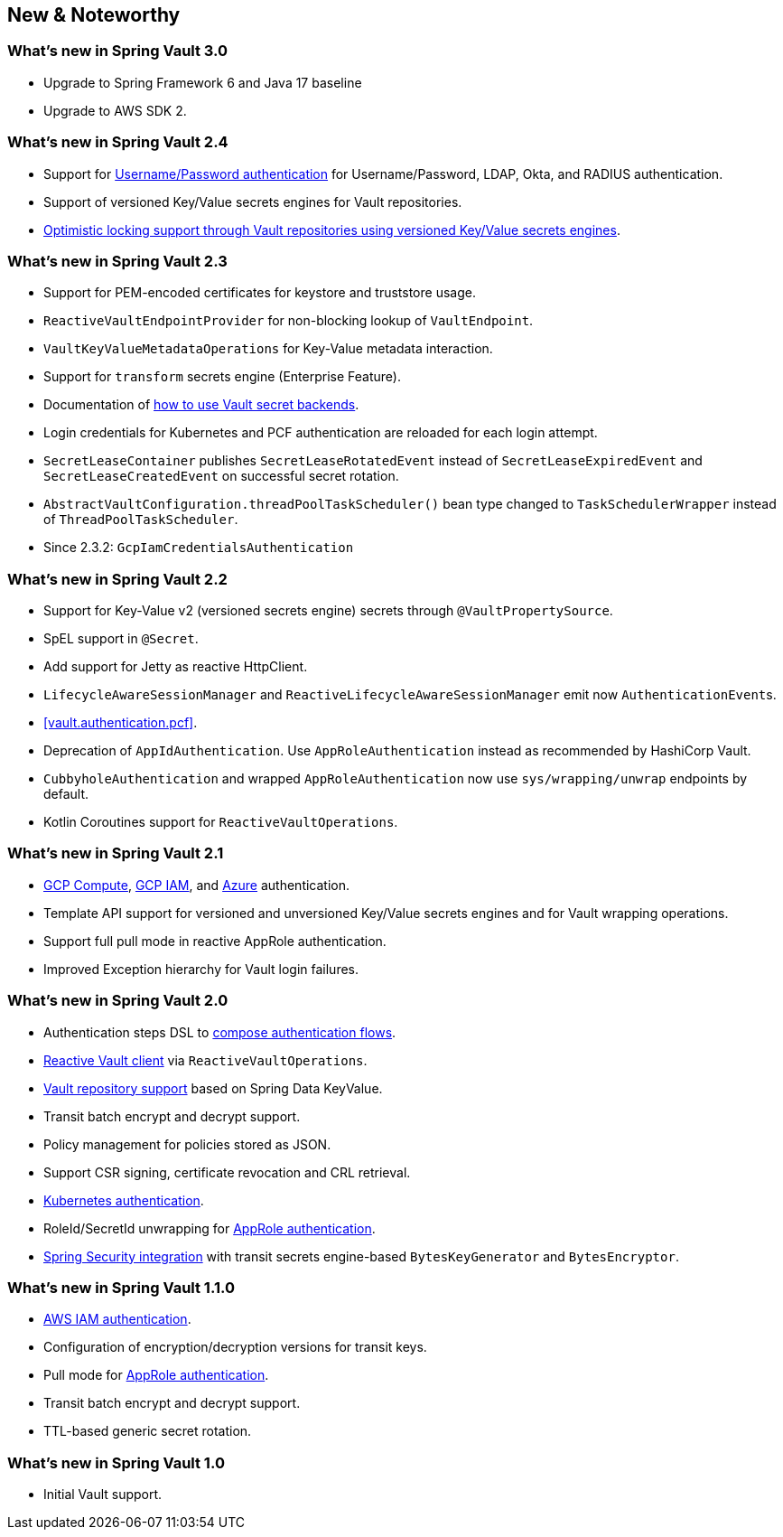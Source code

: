[[new-features]]
== New & Noteworthy

[[new-features.3-0-0]]
=== What's new in Spring Vault 3.0

* Upgrade to Spring Framework 6 and Java 17 baseline
* Upgrade to AWS SDK 2.

=== What's new in Spring Vault 2.4

* Support for <<vault.authentication.userpass,Username/Password authentication>> for Username/Password, LDAP, Okta, and RADIUS authentication.
* Support of versioned Key/Value secrets engines for Vault repositories.
* <<vault.repositories.optimistic-locking,Optimistic locking support through Vault repositories using versioned Key/Value secrets engines>>.

[[new-features.2-3-0]]
=== What's new in Spring Vault 2.3

* Support for PEM-encoded certificates for keystore and truststore usage.
* `ReactiveVaultEndpointProvider` for non-blocking lookup of `VaultEndpoint`.
* `VaultKeyValueMetadataOperations` for Key-Value metadata interaction.
* Support for `transform` secrets engine (Enterprise Feature).
* Documentation of <<vault.core.secret-engines,how to use Vault secret backends>>.
* Login credentials for Kubernetes and PCF authentication are reloaded for each login attempt.
* `SecretLeaseContainer` publishes `SecretLeaseRotatedEvent` instead of `SecretLeaseExpiredEvent` and `SecretLeaseCreatedEvent` on successful secret rotation.
* `AbstractVaultConfiguration.threadPoolTaskScheduler()` bean type changed to `TaskSchedulerWrapper` instead of `ThreadPoolTaskScheduler`.
* Since 2.3.2: `GcpIamCredentialsAuthentication`

[[new-features.2-2-0]]
=== What's new in Spring Vault 2.2

* Support for Key-Value v2 (versioned secrets engine) secrets through `@VaultPropertySource`.
* SpEL support in `@Secret`.
* Add support for Jetty as reactive HttpClient.
* `LifecycleAwareSessionManager` and `ReactiveLifecycleAwareSessionManager` emit now ``AuthenticationEvent``s.
* <<vault.authentication.pcf>>.
* Deprecation of `AppIdAuthentication`.
Use `AppRoleAuthentication` instead as recommended by HashiCorp Vault.
* `CubbyholeAuthentication` and wrapped `AppRoleAuthentication` now use `sys/wrapping/unwrap` endpoints by default.
* Kotlin Coroutines support for `ReactiveVaultOperations`.

[[new-features.2-1-0]]
=== What's new in Spring Vault 2.1

* <<vault.authentication.gcpgce,GCP Compute>>, <<vault.authentication.gcpiam,GCP IAM>>, and <<vault.authentication.azuremsi, Azure>> authentication.
* Template API support for versioned and unversioned Key/Value secrets engines and for Vault wrapping operations.
* Support full pull mode in reactive AppRole authentication.
* Improved Exception hierarchy for Vault login failures.

[[new-features.2-0-0]]
=== What's new in Spring Vault 2.0

* Authentication steps DSL to <<vault.authentication.steps,compose authentication flows>>.
* <<vault.core.reactive.template,Reactive Vault client>> via `ReactiveVaultOperations`.
* <<vault.repositories,Vault repository support>> based on Spring Data KeyValue.
* Transit batch encrypt and decrypt support.
* Policy management for policies stored as JSON.
* Support CSR signing, certificate revocation and CRL retrieval.
* <<vault.authentication.kubernetes,Kubernetes authentication>>.
* RoleId/SecretId unwrapping for <<vault.authentication.approle,AppRole authentication>>.
* <<vault.misc.spring-security,Spring Security integration>> with transit secrets engine-based `BytesKeyGenerator` and `BytesEncryptor`.

[[new-features.1-1-0]]
=== What's new in Spring Vault 1.1.0

* <<vault.authentication.awsiam,AWS IAM authentication>>.
* Configuration of encryption/decryption versions for transit keys.
* Pull mode for <<vault.authentication.approle,AppRole authentication>>.
* Transit batch encrypt and decrypt support.
* TTL-based generic secret rotation.

[[new-features.1-0-0]]
=== What's new in Spring Vault 1.0

* Initial Vault support.

